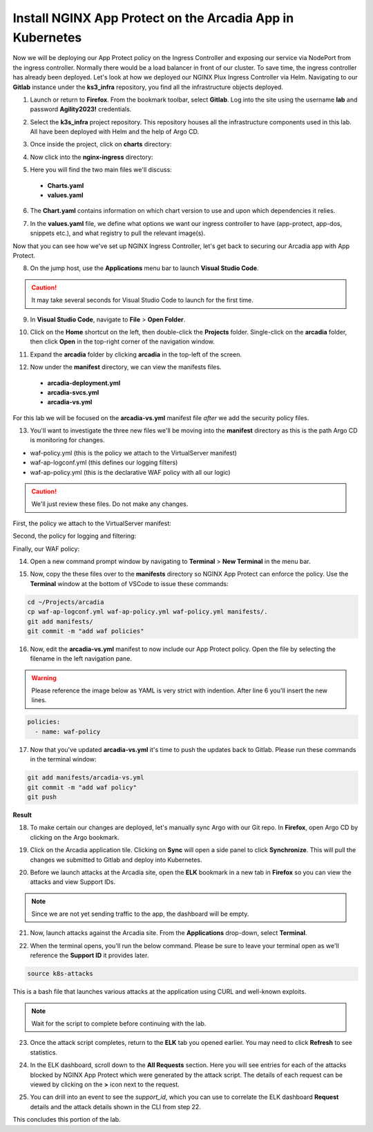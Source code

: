 Install NGINX App Protect on the Arcadia App in Kubernetes
==========================================================

.. image:: images/kubnic.PNG
   :align: center

Now we will be deploying our App Protect policy on the Ingress Controller and exposing our service via NodePort from the ingress controller. Normally there would be a load balancer in front of our cluster. To save time, the ingress controller has already been deployed. Let's look at how we deployed our NGINX Plux Ingress Controller via Helm.
Navigating to our **Gitlab** instance under the **ks3_infra** repository, you find all the infrastructure objects deployed. 

1. Launch or return to **Firefox**. From the bookmark toolbar, select **Gitlab**. Log into the site using the username **lab** and  password **Agility2023!** credentials.

.. image:: images/gitlab_login.png 

2. Select the **k3s_infra** project repository. This repository houses all the infrastructure components used in this lab. All have been deployed with Helm and the help of Argo CD.

.. image:: images/gitlab_project.png 

3. Once inside the project, click on **charts** directory:

.. image:: images/k3s_infra.png 

4. Now click into the **nginx-ingress** directory:

.. image:: images/nginx_ingress_directory.png

5. Here you will find the two main files we'll discuss:

 - **Charts.yaml**
 - **values.yaml**
  
.. image:: images/k3s_infra_ls.png 

6. The **Chart.yaml** contains information on which chart version to use and upon which dependencies it relies.

.. image:: images/nic_Chart.png 

7. In the **values.yaml** file, we define what options we want our ingress controller to have (app-protect, app-dos, snippets etc.), and what registry to pull the relevant image(s).

.. image:: images/nic_values.png

Now that you can see how we've set up NGINX Ingress Controller, let's get back to securing our Arcadia app with App Protect.

8. On the jump host, use the **Applications** menu bar to launch **Visual Studio Code**.

.. caution:: It may take several seconds for Visual Studio Code to launch for the first time.

9. In **Visual Studio Code**, navigate to **File** > **Open Folder**. 

.. image:: images/VSCode_openFolder.png

10. Click on the **Home** shortcut on the left, then double-click the **Projects** folder. Single-click on the **arcadia** folder, then click **Open** in the top-right corner of the navigation window.

.. image:: images/VSCode_selectArcadia.png

11. Expand the **arcadia** folder by clicking **arcadia** in the top-left of the screen. 

.. image:: images/arcadia_folder_expand.png

12. Now under the **manifest** directory, we can view the manifests files.

   - **arcadia-deployment.yml**
   - **arcadia-svcs.yml**
   - **arcadia-vs.yml** 

For this lab we will be focused on the **arcadia-vs.yml** manifest file *after* we add the security policy files.

.. image:: images/arcadia-vs.png

13. You'll want to investigate the three new files we'll be moving into the **manifest** directory as this is the path Argo CD is monitoring for changes.

- waf-policy.yml (this is the policy we attach to the VirtualServer manifest)
- waf-ap-logconf.yml (this defines our logging filters)
- waf-ap-policy.yml (this is the declarative WAF policy with all our logic)

.. caution:: We'll just review these files. Do not make any changes.

First, the policy we attach to the VirtualServer manifest:

.. code-block:: yaml
   :caption: waf-policy.yml 
   :emphasize-lines: 13

    ---
    apiVersion: k8s.nginx.org/v1
    kind: Policy
    metadata:
      name: waf-policy
    spec:
      waf:
        enable: true
        apPolicy: "arcadia/dataguard-blocking"
        securityLog:
          enable: true
          apLogConf: "arcadia/logconf"
          logDest: "syslog:server=logstash-logstash.default.svc.cluster.local:5144"

Second, the policy for logging and filtering:

.. code-block:: yaml
   :caption: waf-ap-logconf.yml 

   ---
   apiVersion: appprotect.f5.com/v1beta1
   kind: APLogConf
   metadata:
     name: logconf
   spec:
     content:
       format: default
       max_message_size: 64k
       max_request_size: any
     filter:
       request_type: blocked

Finally, our WAF policy:

.. code-block:: yaml 
   :caption: waf-ap-policy.yaml 
   
    ---
    apiVersion: appprotect.f5.com/v1beta1
    kind: APPolicy
    metadata:
      name: dataguard-blocking
    spec:
      policy:
        name: dataguard_blocking
        template:
          name: POLICY_TEMPLATE_NGINX_BASE
        applicationLanguage: utf-8
        enforcementMode: blocking
        blocking-settings:
          violations:
          - name: VIOL_DATA_GUARD
            alarm: true
            block: true
        data-guard:
          enabled: true
          maskData: true
          creditCardNumbers: true
          usSocialSecurityNumbers: true
          enforcementMode: ignore-urls-in-list

14. Open a new command prompt window by navigating to **Terminal** > **New Terminal** in the menu bar.

.. image:: images/new_terminal.png

15. Now, copy the these files over to the **manifests** directory so NGINX App Protect can enforce the policy. Use the **Terminal** window at the bottom of VSCode to issue these commands:

.. code-block:: bash 

  cd ~/Projects/arcadia
  cp waf-ap-logconf.yml waf-ap-policy.yml waf-policy.yml manifests/.
  git add manifests/
  git commit -m "add waf policies"

.. image:: images/terminal_commands.png

16. Now, edit the **arcadia-vs.yml** manifest to now include our App Protect policy. Open the file by selecting the filename in the left navigation pane.

.. image:: images/select_arcadia-vs_file.png

.. warning:: Please reference the image below as YAML is very strict with indention. After line 6 you'll insert the new lines.

.. code-block:: yaml

  policies:
    - name: waf-policy
    
.. image:: images/vs-policy.png

17. Now that you've updated **arcadia-vs.yml** it's time to push the updates back to Gitlab. Please run these commands in the terminal window:

.. code-block:: bash 

  git add manifests/arcadia-vs.yml
  git commit -m "add waf policy"
  git push 

**Result**

.. image:: images/waf_policy_git_push.png

18. To make certain our changes are deployed, let's manually sync Argo with our Git repo. In **Firefox**, open Argo CD by clicking on the Argo bookmark.

.. image:: images/argo_bookmark.png

19. Click on the Arcadia application tile. Clicking on **Sync** will open a side panel to click **Synchronize**. This will pull the changes we submitted to Gitlab and deploy into Kubernetes.

.. image:: images/sync-arcadia.png 

20. Before we launch attacks at the Arcadia site, open the **ELK** bookmark in a new tab in **Firefox** so you can view the attacks and view Support IDs. 

.. note:: Since we are not yet sending traffic to the app, the dashboard will be empty.

.. image:: images/elk.png 

21. Now, launch attacks against the Arcadia site. From the **Applications** drop-down, select **Terminal**. 

.. image:: images/applications_terminal.png 

22. When the terminal opens, you'll run the below command. Please be sure to leave your terminal open as we'll reference the **Support ID** it provides later.

.. code-block:: bash

  source k8s-attacks

This is a bash file that launches various attacks at the application using CURL and well-known exploits.

.. note:: Wait for the script to complete before continuing with the lab.

23. Once the attack script completes, return to the **ELK** tab you opened earlier. You may need to click **Refresh** to see statistics.

.. image:: images/kibana.png 

24. In the ELK dashboard, scroll down to the **All Requests** section. Here you will see entries for each of the attacks blocked by NGINX App Protect which were generated by the attack script. The details of each request can be viewed by clicking on the **>** icon next to the request.

.. image:: images/kibana_events.png 

25. You can drill into an event to see the *support_id*, which you can use to correlate the ELK dashboard **Request** details and the attack details shown in the CLI from step 22.

.. image:: images/kibana_supportID.png

.. image:: images/cli_support_ids.png

This concludes this portion of the lab. 